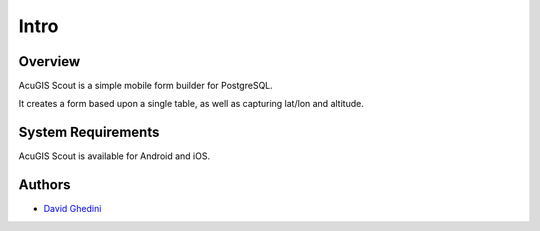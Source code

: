Intro
===========================

Overview
------------

AcuGIS Scout is a simple mobile form builder for PostgreSQL.

It creates a form based upon a single table, as well as capturing lat/lon and altitude.


.. image:: _static/intro.png


System Requirements
-------------------
AcuGIS Scout is available for Android and iOS.

Authors
-------
* `David Ghedini`_

.. _`David Ghedini`: https://github.com/DavidGhedini





    

